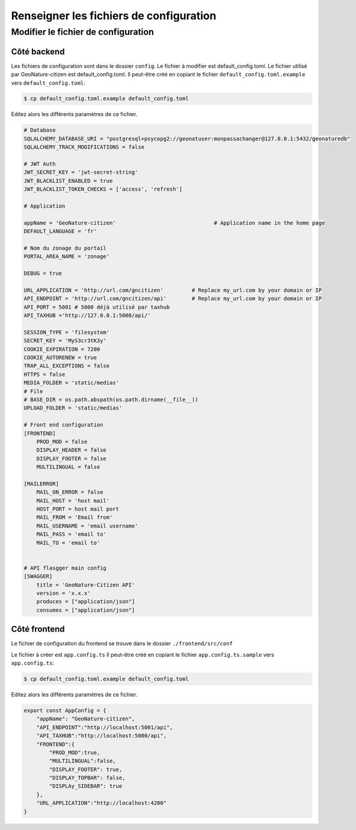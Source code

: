 ****************************************
Renseigner les fichiers de configuration
****************************************

Modifier le fichier de configuration
####################################


Côté backend
************

Les fichiers de configuration sont dans le dossier ``config``.
Le fichier à modifier est default_config.toml.
Le fichier utilisé par GeoNature-citizen est default_config.toml.
Il peut-être créé en copiant le fichier ``default_config.toml.example`` \
vers ``default_config.toml``:

.. code-block:: bash

    $ cp default_config.toml.example default_config.toml

Editez alors les différents paramètres de ce fichier.

.. code-block:: python

    # Database
    SQLALCHEMY_DATABASE_URI = "postgresql+psycopg2://geonatuser:monpassachanger@127.0.0.1:5432/geonaturedb"
    SQLALCHEMY_TRACK_MODIFICATIONS = false

    # JWT Auth
    JWT_SECRET_KEY = 'jwt-secret-string'
    JWT_BLACKLIST_ENABLED = true
    JWT_BLACKLIST_TOKEN_CHECKS = ['access', 'refresh']

    # Application

    appName = 'GeoNature-citizen'                               # Application name in the home page
    DEFAULT_LANGUAGE = 'fr'

    # Nom du zonage du portail
    PORTAL_AREA_NAME = 'zonage'

    DEBUG = true

    URL_APPLICATION = 'http://url.com/gncitizen'         # Replace my_url.com by your domain or IP
    API_ENDPOINT = 'http://url.com/gncitizen/api'        # Replace my_url.com by your domain or IP
    API_PORT = 5001 # 5000 déjà utilisé par taxhub
    API_TAXHUB ='http://127.0.0.1:5000/api/'

    SESSION_TYPE = 'filesystem'
    SECRET_KEY = 'MyS3cr3tK3y'
    COOKIE_EXPIRATION = 7200
    COOKIE_AUTORENEW = true
    TRAP_ALL_EXCEPTIONS = false
    HTTPS = false
    MEDIA_FOLDER = 'static/medias'
    # File
    # BASE_DIR = os.path.abspath(os.path.dirname(__file__))
    UPLOAD_FOLDER = 'static/medias'

    # Front end configuration
    [FRONTEND]
        PROD_MOD = false
        DISPLAY_HEADER = false
        DISPLAY_FOOTER = false
        MULTILINGUAL = false

    [MAILERROR]
        MAIL_ON_ERROR = false
        MAIL_HOST = 'host mail'
        HOST_PORT = host mail port
        MAIL_FROM = 'Email from'
        MAIL_USERNAME = 'email username'
        MAIL_PASS = 'email to'
        MAIL_TO = 'email to'


    # API flasgger main config
    [SWAGGER]
        title = 'GeoNature-Citizen API'
        version = 'x.x.x'
        produces = ["application/json"]
        consumes = ["application/json"]


Côté frontend
*************

Le fichier de configuration du frontend se trouve dans le dossier ``./frontend/src/conf``

Le fichier à créer est ``app.config.ts``
Il peut-être créé en copiant le fichier ``app.config.ts.sample`` \
vers ``app.config.ts``:

.. code-block:: bash

    $ cp default_config.toml.example default_config.toml

Editez alors les différents paramètres de ce fichier.

.. code-block:: typescript

    export const AppConfig = {
        "appName": "GeoNature-citizen",
        "API_ENDPOINT":"http://localhost:5001/api",
        "API_TAXHUB":"http://localhost:5000/api",
        "FRONTEND":{
            "PROD_MOD":true,
            "MULTILINGUAL":false,
            "DISPLAY_FOOTER": true,
            "DISPLAY_TOPBAR": false,
            "DISPLAy_SIDEBAR": true
        },
        "URL_APPLICATION":"http://localhost:4200"
    }
